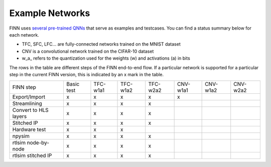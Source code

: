 .. _example_networks:

****************
Example Networks
****************

FINN uses `several pre-trained QNNs <https://github.com/maltanar/brevitas_cnv_lfc>`_ that serve as examples and testcases.
You can find a status summary below for each network.

* TFC, SFC, LFC... are fully-connected networks trained on the MNIST dataset
* CNV is a convolutional network trained on the CIFAR-10 dataset
* w\_a\_ refers to the quantization used for the weights (w) and activations (a) in bits

The rows in the table are different steps of the FINN end-to-end flow.
If a particular network is supported for a particular step in the current FINN
version, this is indicated by an x mark in the table.

+-----------------------+------------+----------+----------+----------+----------+----------+----------+
| FINN step             | Basic test | TFC-w1a1 | TFC-w1a2 | TFC-w2a2 | CNV-w1a1 | CNV-w1a2 | CNV-w2a2 |
+-----------------------+------------+----------+----------+----------+----------+----------+----------+
| Export/Import         | x          | x        | x        | x        | x        |          |          |
+-----------------------+------------+----------+----------+----------+----------+----------+----------+
| Streamlining          | x          | x        | x        | x        |          |          |          |
+-----------------------+------------+----------+----------+----------+----------+----------+----------+
| Convert to HLS layers | x          | x        | x        | x        |          |          |          |
+-----------------------+------------+----------+----------+----------+----------+----------+----------+
| Stitched IP           | x          | x        | x        | x        |          |          |          |
+-----------------------+------------+----------+----------+----------+----------+----------+----------+
| Hardware test         | x          | x        | x        |          |          |          |          |
+-----------------------+------------+----------+----------+----------+----------+----------+----------+
| npysim                | x          | x        | x        | x        |          |          |          |
+-----------------------+------------+----------+----------+----------+----------+----------+----------+
| rtlsim node-by-node   | x          | x        | x        | x        |          |          |          |
+-----------------------+------------+----------+----------+----------+----------+----------+----------+
| rtlsim stitched IP    | x          | x        | x        | x        |          |          |          |
+-----------------------+------------+----------+----------+----------+----------+----------+----------+
